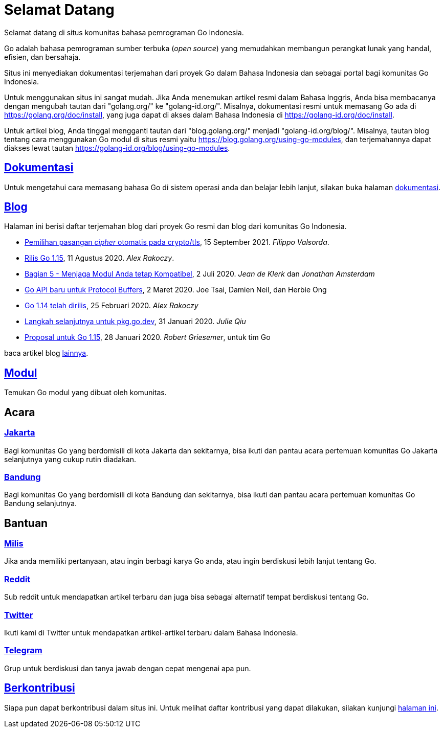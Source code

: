 =  Selamat Datang

Selamat datang di situs komunitas bahasa pemrograman Go Indonesia.

Go adalah bahasa pemrograman sumber terbuka (_open source_) yang memudahkan
membangun perangkat lunak yang handal, efisien, dan bersahaja.

Situs ini menyediakan dokumentasi terjemahan dari proyek Go dalam Bahasa
Indonesia dan sebagai portal bagi komunitas Go Indonesia.

Untuk menggunakan situs ini sangat mudah.
Jika Anda menemukan artikel resmi dalam Bahasa Inggris, Anda bisa membacanya
dengan mengubah tautan dari "golang.org/" ke "golang-id.org/".
Misalnya, dokumentasi resmi untuk memasang Go ada di
https://golang.org/doc/install[https://golang.org/doc/install^],
yang juga dapat di akses dalam Bahasa Indonesia di
https://golang-id.org/doc/install[https://golang-id.org/doc/install^].

Untuk artikel blog, Anda tinggal mengganti tautan dari "blog.golang.org/"
menjadi "golang-id.org/blog/".
Misalnya, tautan blog tentang cara menggunakan Go modul di situs resmi yaitu
https://blog.golang.org/using-go-modules[https://blog.golang.org/using-go-modules^],
dan terjemahannya dapat diakses lewat tautan
https://golang-id.org/blog/using-go-modules[https://golang-id.org/blog/using-go-modules^].


==  link:/doc/[Dokumentasi^]

Untuk mengetahui cara memasang bahasa Go di sistem operasi anda dan belajar
lebih lanjut, silakan buka halaman
link:/doc[dokumentasi^].


==  link:/blog[Blog^]

Halaman ini berisi daftar terjemahan blog dari proyek Go resmi dan blog dari
komunitas Go Indonesia.

*  link:/blog/tls-cipher-suites/[Pemilihan pasangan _cipher_ otomatis pada crypto/tls^],
   15 September 2021.  _Filippo Valsorda_.

*  link:/blog/go1.15[Rilis Go 1.15^],
   11 Agustus 2020.  _Alex Rakoczy_.

*  link:/blog/module-compatibility[Bagian 5 - Menjaga Modul Anda tetap Kompatibel^],
   2 Juli 2020.  _Jean de Klerk_ dan _Jonathan Amsterdam_

*  link:/blog/a-new-go-api-for-protocol-buffers[Go API baru untuk Protocol Buffers^],
   2 Maret 2020.  Joe Tsai, Damien Neil, dan Herbie Ong

*  link:/blog/go1.14[Go 1.14 telah dirilis^],
   25 Februari 2020.  _Alex Rakoczy_

*  link:/blog/pkg.go.dev-2020[Langkah selanjutnya untuk pkg.go.dev^],
   31 Januari 2020.  _Julie Qiu_

*  link:/blog/go1.15-proposals[Proposal untuk Go 1.15^],
   28 Januari 2020.  _Robert Griesemer_, untuk tim Go


baca artikel blog link:/blog[lainnya^].


==  link:/modul[Modul^]

Temukan Go modul yang dibuat oleh komunitas.


==  Acara

===  https://www.meetup.com/GoJakarta/[Jakarta^]

Bagi komunitas Go yang berdomisili di kota Jakarta dan sekitarnya, bisa ikuti
dan pantau acara pertemuan komunitas Go Jakarta selanjutnya yang cukup rutin
diadakan.

===  https://www.meetup.com/GO-BDG/[Bandung^]

Bagi komunitas Go yang berdomisili di kota Bandung dan sekitarnya, bisa
ikuti dan pantau acara pertemuan komunitas Go Bandung selanjutnya.


==  Bantuan

===  https://groups.google.com/forum/#!forum/golang-id[Milis^]

Jika anda memiliki pertanyaan, atau ingin berbagi karya Go anda, atau ingin
berdiskusi lebih lanjut tentang Go.

===  https://www.reddit.com/r/golang_id/[Reddit^]

Sub reddit untuk mendapatkan artikel terbaru dan juga bisa sebagai alternatif
tempat berdiskusi tentang Go.

===  https://twitter.com/IdGolang[Twitter^]

Ikuti kami di Twitter untuk mendapatkan artikel-artikel terbaru dalam Bahasa
Indonesia.

===  https://t.me/golangID[Telegram^]

Grup untuk berdiskusi dan tanya jawab dengan cepat mengenai apa pun.


==  link:/berkontribusi.html[Berkontribusi^]

Siapa pun dapat berkontribusi dalam situs ini.
Untuk melihat daftar kontribusi yang dapat dilakukan, silakan kunjungi
link:/berkontribusi.html[halaman ini^].

